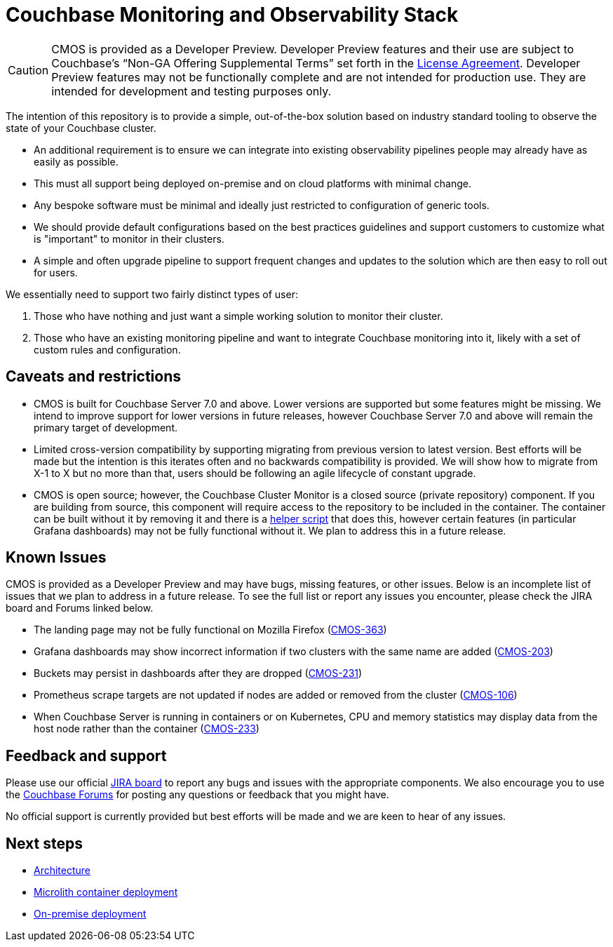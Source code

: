 = Couchbase Monitoring and Observability Stack

[CAUTION]
====
CMOS is provided as a Developer Preview.
Developer Preview features and their use are subject to Couchbase’s “Non-GA Offering Supplemental Terms” set forth in the https://www.couchbase.com/LA03012021[License Agreement].
Developer Preview features may not be functionally complete and are not intended for production use.
They are intended for development and testing purposes only.
====

The intention of this repository is to provide a simple, out-of-the-box solution based on industry standard tooling to observe the state of your Couchbase cluster.

* An additional requirement is to ensure we can integrate into existing observability pipelines people may already have as easily as possible.
* This must all support being deployed on-premise and on cloud platforms with minimal change.
* Any bespoke software must be minimal and ideally just restricted to configuration of generic tools.
* We should provide default configurations based on the best practices guidelines and support customers to customize what is "important" to monitor in their clusters.
* A simple and often upgrade pipeline to support frequent changes and updates to the solution which are then easy to roll out for users.

We essentially need to support two fairly distinct types of user:

. Those who have nothing and just want a simple working solution to monitor their cluster.
. Those who have an existing monitoring pipeline and want to integrate Couchbase monitoring into it, likely with a set of custom rules and configuration.

== Caveats and restrictions

* CMOS is built for Couchbase Server 7.0 and above.
  Lower versions are supported but some features might be missing.
  We intend to improve support for lower versions in future releases, however Couchbase Server 7.0 and above will remain the primary target of development.
* Limited cross-version compatibility by supporting migrating from previous version to latest version.
  Best efforts will be made but the intention is this iterates often and no backwards compatibility is provided.
  We will show how to migrate from X-1 to X but no more than that, users should be following an agile lifecycle of constant upgrade.
* CMOS is open source; however, the Couchbase Cluster Monitor is a closed source (private repository) component.
  If you are building from source, this component will require access to the repository to be included in the container.
  The container can be built without it by removing it and there is a https://github.com/couchbaselabs/observability/tree/main/tools/build-oss-container.sh[helper script^] that does this, however certain features (in particular Grafana dashboards) may not be fully functional without it.
  We plan to address this in a future release.

== Known Issues

CMOS is provided as a Developer Preview and may have bugs, missing features, or other issues.
Below is an incomplete list of issues that we plan to address in a future release.
To see the full list or report any issues you encounter, please check the JIRA board and Forums linked below.

* The landing page may not be fully functional on Mozilla Firefox (link:https://issues.couchbase.com/browse/CMOS-363[CMOS-363^])
* Grafana dashboards may show incorrect information if two clusters with the same name are added (link:https://issues.couchbase.com/browse/CMOS-203[CMOS-203^])
* Buckets may persist in dashboards after they are dropped (link:https://issues.couchbase.com/browse/CMOS-231[CMOS-231^])
* Prometheus scrape targets are not updated if nodes are added or removed from the cluster (https://issues.couchbase.com/browse/CMOS-106[CMOS-106^])
* When Couchbase Server is running in containers or on Kubernetes, CPU and memory statistics may display data from the host node rather than the container (link:https://issues.couchbase.com/browse/CMOS-233[CMOS-233^])

== Feedback and support

Please use our official link:https://issues.couchbase.com/projects/CMOS/issues[JIRA board^] to report any bugs and issues with the appropriate components.
We also encourage you to use the link:https://forums.couchbase.com[Couchbase Forums^] for posting any questions or feedback that you might have.

No official support is currently provided but best efforts will be made and we are keen to hear of any issues.

== Next steps

* xref:architecture.adoc[Architecture]
* xref:deployment-microlith.adoc[Microlith container deployment]
* xref:deployment-onpremise.adoc[On-premise deployment]
